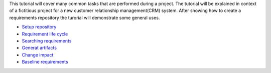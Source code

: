 This tutorial will cover many common tasks that are performed during a project. The tutorial will be explained in context of a fictitious project for a new customer relationship management(CRM) system. After showing how to create a requirements repository the turorial will demonstrate some general uses.

* `Setup repository <setup-repository.html>`_
* `Requirement life cycle <requirement-life-cycle.html>`_
* `Searching requirements <searching-requirements.html>`_
* `Generat artifacts <generate-artifacts.html>`_
* `Change impact <change-impact.html>`_
* `Baseline requirements <baseline-requirements.html>`_



